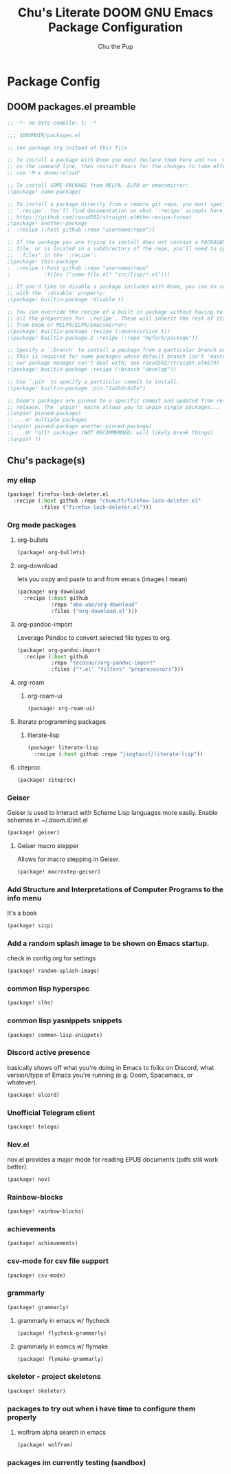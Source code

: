 #+TITLE: Chu's Literate DOOM GNU Emacs Package Configuration
#+AUTHOR: Chu the Pup
#+DESCRIPTION: Chu's favorite packages to fondle.
#+PROPERTY: header-args :tangle yes :lang emacs-lisp
* Package Config
** DOOM packages.el preamble
#+begin_src emacs-lisp
;; -*- no-byte-compile: t; -*-
#+end_src

#+begin_src emacs-lisp
;;; $DOOMDIR/packages.el

;; see package.org instead of this file

;; To install a package with Doom you must declare them here and run 'doom sync'
;; on the command line, then restart Emacs for the changes to take effect -- or
;; use 'M-x doom/reload'.

;; To install SOME-PACKAGE from MELPA, ELPA or emacsmirror:
;(package! some-package)

;; To install a package directly from a remote git repo, you must specify a
;; `:recipe'. You'll find documentation on what `:recipe' accepts here:
;; https://github.com/raxod502/straight.el#the-recipe-format
;(package! another-package
;  :recipe (:host github :repo "username/repo"))

;; If the package you are trying to install does not contain a PACKAGENAME.el
;; file, or is located in a subdirectory of the repo, you'll need to specify
;; `:files' in the `:recipe':
;(package! this-package
;  :recipe (:host github :repo "username/repo"
;           :files ("some-file.el" "src/lisp/*.el")))

;; If you'd like to disable a package included with Doom, you can do so here
;; with the `:disable' property:
;(package! builtin-package :disable t)

;; You can override the recipe of a built in package without having to specify
;; all the properties for `:recipe'. These will inherit the rest of its recipe
;; from Doom or MELPA/ELPA/Emacsmirror:
;(package! builtin-package :recipe (:nonrecursive t))
;(package! builtin-package-2 :recipe (:repo "myfork/package"))

;; Specify a `:branch' to install a package from a particular branch or tag.
;; This is required for some packages whose default branch isn't 'master' (which
;; our package manager can't deal with; see raxod502/straight.el#279)
;(package! builtin-package :recipe (:branch "develop"))

;; Use `:pin' to specify a particular commit to install.
;(package! builtin-package :pin "1a2b3c4d5e")

;; Doom's packages are pinned to a specific commit and updated from release to
;; release. The `unpin!' macro allows you to unpin single packages...
;(unpin! pinned-package)
;; ...or multiple packages
;(unpin! pinned-package another-pinned-package)
;; ...Or *all* packages (NOT RECOMMENDED; will likely break things)
;(unpin! t)
#+end_src
** Chu's package(s)
*** my elisp
#+begin_src emacs-lisp
(package! firefox-lock-deleter.el
  :recipe (:host github :repo "chumutt/firefox-lock-deleter.el"
           :files ("firefox-lock-deleter.el")))
#+end_src
*** Org mode packages
**** org-bullets
#+begin_src emacs-lisp
(package! org-bullets)
#+end_src
**** org-download
lets you copy and paste to and from emacs (images I mean)
#+begin_src emacs-lisp
(package! org-download
  :recipe (:host github
           :repo "abo-abo/org-download"
           :files ("org-download.el")))
#+end_src
**** org-pandoc-import
Leverage Pandoc to convert selected file types to org.
#+begin_src emacs-lisp
(package! org-pandoc-import
  :recipe (:host github
           :repo "tecosaur/org-pandoc-import"
           :files ("*.el" "filters" "preprocessors")))
#+end_src
**** org-roam
***** org-roam-ui
#+begin_src emacs-lisp
(package! org-roam-ui)
#+end_src
**** literate programming packages
***** literate-lisp
#+begin_src emacs-lisp
(package! literate-lisp
  :recipe (:host github :repo "jingtaozf/literate-lisp"))
#+end_src
**** citeproc
#+begin_src emacs-lisp
(package! citeproc)
#+end_src
*** Geiser
Geiser is used to interact with Scheme Lisp languages more easily.
Enable schemes in ~/.doom.d/init.el
#+begin_src emacs-lisp
(package! geiser)
#+end_src
**** Geiser macro stepper
Allows for macro stepping in Geiser.
#+begin_src emacs-lisp
(package! macrostep-geiser)
#+end_src
*** Add Structure and Interpretations of Computer Programs to the info menu
It's a book
#+begin_src emacs-lisp
(package! sicp)
#+end_src
*** Add a random splash image to be shown on Emacs startup.
check in config.org for settings
#+begin_src emacs-lisp
(package! random-splash-image)
#+end_src
*** common lisp hyperspec
#+begin_src emacs-lisp
(package! clhs)
#+end_src
*** common lisp yasnippets snippets
#+begin_src emacs-lisp
(package! common-lisp-snippets)
#+end_src
*** Discord active presence
basically shows off what you're doing in Emacs to folks on Discord, what version/type of Emacs you're running (e.g. Doom, Spacemacs, or whatever).
#+begin_src emacs-lisp
(package! elcord)
#+end_src
*** Unofficial Telegram client
#+begin_src emacs-lisp
(package! telega)
#+end_src
*** Nov.el
nov.el provides a major mode for reading EPUB documents (pdfs still work better).
#+begin_src emacs-lisp
(package! nov)
#+end_src
*** Rainbow-blocks
#+begin_src emacs-lisp
(package! rainbow-blocks)
#+end_src
*** achievements
#+begin_src emacs-lisp
(package! achievements)
#+end_src
*** csv-mode for csv file support
#+begin_src emacs-lisp
(package! csv-mode)
#+end_src
*** grammarly
#+begin_src emacs-lisp
(package! grammarly)
#+end_src
**** grammarly in emacs w/ flycheck
#+begin_src emacs-lisp
(package! flycheck-grammarly)
#+end_src
**** grammarly in eamcs w/ flymake
#+begin_src emacs-lisp
(package! flymake-grammarly)
#+end_src
*** skeletor - project skeletons
#+begin_src emacs-lisp
(package! skeletor)
#+end_src
*** packages to try out when i have time to configure them properly
**** wolfram alpha search in emacs
#+begin_src emacs-lisp
(package! wolfram)
#+end_src
*** packages im currently testing (sandbox)

